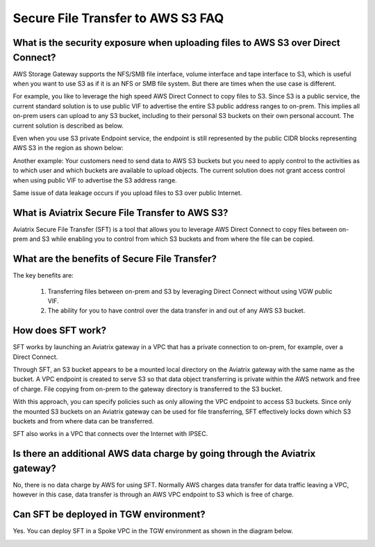 .. meta::
  :description: Secure File Transfer to S3 FAQ	
  :keywords: AWS Storage gateway, AWS Transit Gateway, AWS TGW, scp, winscp, secure file copy


=========================================================
Secure File Transfer to AWS S3 FAQ
=========================================================

What is the security exposure when uploading files to AWS S3 over Direct Connect?
--------------------------------------------------------------------------------------

AWS Storage Gateway supports the NFS/SMB file interface, volume interface and tape interface to S3, which is useful 
when you want to use S3 as if it is an NFS or SMB file system. But there are times when the use case is different. 

For example, you like to leverage the high speed AWS Direct Connect to copy files to S3. Since S3 is a public service, the current standard solution is to use public VIF to advertise the entire S3 public address ranges to on-prem. This implies all on-prem users can upload to any S3 bucket, including to their personal S3 buckets on their own personal account. The current solution is described as 
below. 

|s3_public_vif|

Even when you use S3 private Endpoint service, the endpoint is still represented by the public CIDR blocks representing AWS S3 in the region as shown below:

|s3_endpoint|

Another example: Your customers need to send data to AWS S3 buckets but you need to apply control to the activities as to which user and which buckets are available to upload objects. The current solution does not grant access control when using public VIF to advertise the S3 address range. 

Same issue of data leakage occurs if you upload files to S3 over public Internet.  

What is Aviatrix Secure File Transfer to AWS S3?
-----------------------------------------------

Aviatrix Secure File Transfer (SFT) is a tool that allows you to leverage AWS Direct Connect to copy files between on-prem and S3 
while enabling you to control from which S3 buckets and from where the file can be copied. 

|sft_aviatrix|

What are the benefits of Secure File Transfer?
----------------------------------------------------------------------------


The key benefits are:

 1. Transferring files between on-prem and S3 by leveraging Direct Connect without using VGW public VIF. 
 #. The ability for you to have control over the data transfer in and out of any AWS S3 bucket. 


How does SFT work?
--------------------

SFT works by launching an Aviatrix gateway in a VPC that has a private connection to on-prem, for example, over a Direct Connect.


Through SFT, an S3 bucket appears to be a mounted local directory on the Aviatrix gateway with the same
name as the bucket. A VPC endpoint is created to serve S3 so that data object transferring is private within the AWS network and free of charge. File copying from on-prem to the gateway directory is transferred to the S3 bucket. 

With this approach, you can specify policies such as only allowing the VPC endpoint to access S3 buckets. Since only the mounted S3 buckets on an Aviatrix gateway can be used for file transferring, SFT 
effectively locks down which S3 buckets and from where data can be transferred.  

SFT also works in a VPC that connects over the Internet with IPSEC. 


Is there an additional AWS data charge by going through the Aviatrix gateway?
--------------------------------------------------------------------------------

No, there is no data charge by AWS for using SFT. Normally AWS charges data transfer for data traffic leaving a VPC, however in this case, data transfer is through an AWS VPC endpoint to S3 which is free of charge. 

Can SFT be deployed in TGW environment?
-----------------------------------------

Yes. You can deploy SFT in a Spoke VPC in the TGW environment as shown in the diagram below. 

|sft_deployment|


.. |sfc| image:: sfc_media/sfc .png
   :scale: 30%

.. |s3_endpoint| image:: sfc_media/s3_endpoint .png
   :scale: 30%

.. |sft_deployment| image:: sfc_media/sft_deployment .png
   :scale: 30%

.. |sft_aviatrix| image:: sfc_media/sft_aviatrix .png
   :scale: 30%

.. |s3_public_vif| image:: sfc_media/s3_public_vif .png
   :scale: 30%

.. disqus::
